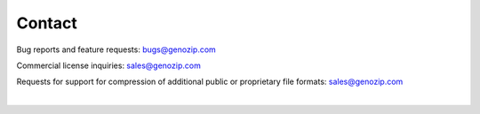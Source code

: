 Contact
=======
Bug reports and feature requests: bugs@genozip.com

Commercial license inquiries: sales@genozip.com

Requests for support for compression of additional public or proprietary file formats: sales@genozip.com

|
